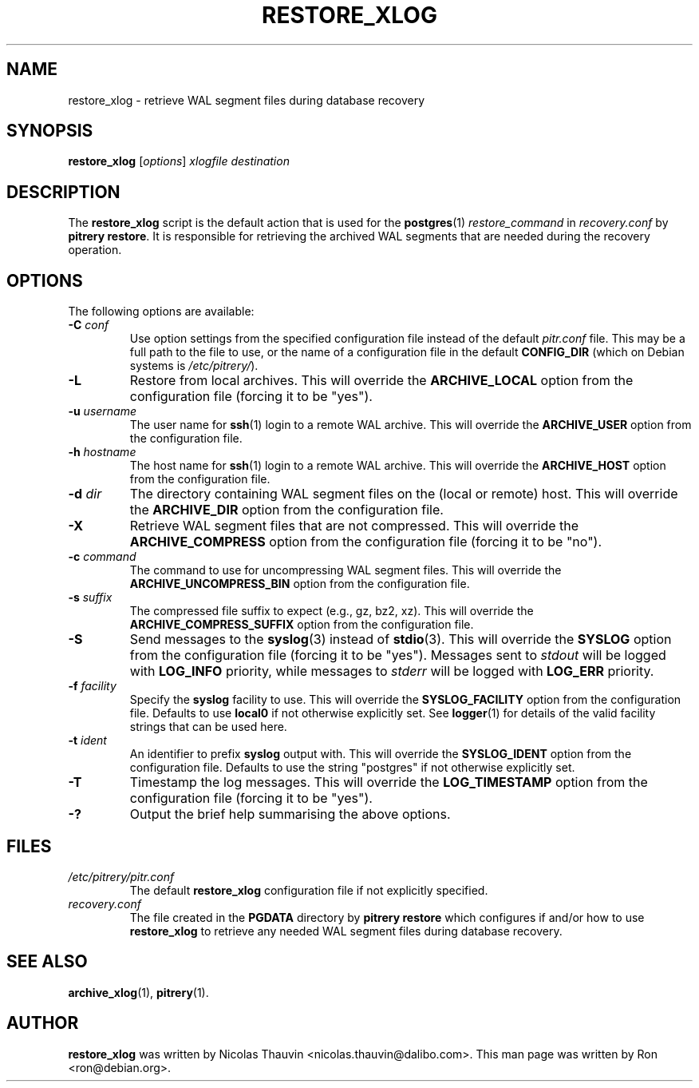 .\"                                      Hey, EMACS: -*- nroff -*-
.\" First parameter, NAME, should be all caps
.\" Second parameter, SECTION, should be 1-8, maybe w/ subsection
.\" other parameters are allowed: see man(7), man(1)
.TH RESTORE_XLOG 1 "October 11, 2015"
.\" Please adjust this date whenever revising the manpage.
.\"
.\" Some roff macros, for reference:
.\" .nh        disable hyphenation
.\" .hy        enable hyphenation
.\" .ad l      left justify
.\" .ad b      justify to both left and right margins
.\" .nf        disable filling
.\" .fi        enable filling
.\" .br        insert line break
.\" .sp <n>    insert n+1 empty lines
.\" for manpage-specific macros, see man(7)
.SH NAME
restore_xlog \- retrieve WAL segment files during database recovery

.SH SYNOPSIS
.B restore_xlog
.RI [ options ]
.I xlogfile destination


.SH DESCRIPTION
The \fBrestore_xlog\fP script is the default action that is used for the
\fBpostgres\fP(1) \fIrestore_command\fP in \fIrecovery.conf\fP by
\fBpitrery\ restore\fP.  It is responsible for retrieving the archived WAL
segments that are needed during the recovery operation.


.SH OPTIONS
The following options are available:

.TP
.BI "\-C " conf
Use option settings from the specified configuration file instead of the
default \fIpitr.conf\fP file.  This may be a full path to the file to use,
or the name of a configuration file in the default \fBCONFIG_DIR\fP (which
on Debian systems is \fI/etc/pitrery/\fP).

.TP
.B \-L
Restore from local archives.  This will override the \fBARCHIVE_LOCAL\fP
option from the configuration file (forcing it to be "yes").

.TP
.BI "\-u " username
The user name for \fBssh\fP(1) login to a remote WAL archive.  This will
override the \fBARCHIVE_USER\fP option from the configuration file.

.TP
.BI "\-h " hostname
The host name for \fBssh\fP(1) login to a remote WAL archive.  This will
override the \fBARCHIVE_HOST\fP option from the configuration file.

.TP
.BI "\-d " dir
The directory containing WAL segment files on the (local or remote) host.
This will override the \fBARCHIVE_DIR\fP option from the configuration file.

.TP
.B \-X
Retrieve WAL segment files that are not compressed.  This will override the
\fBARCHIVE_COMPRESS\fP option from the configuration file (forcing it to be
"no").

.TP
.BI "\-c " command
The command to use for uncompressing WAL segment files.  This will override
the \fBARCHIVE_UNCOMPRESS_BIN\fP option from the configuration file.

.TP
.BI "\-s " suffix
The compressed file suffix to expect (e.g., gz, bz2, xz).  This will override
the \fBARCHIVE_COMPRESS_SUFFIX\fP option from the configuration file.

.TP
.B \-S
Send messages to the \fBsyslog\fP(3) instead of \fBstdio\fP(3).  This will
override the \fBSYSLOG\fP option from the configuration file (forcing it to
be "yes").  Messages sent to \fIstdout\fP will be logged with \fBLOG_INFO\fP
priority, while messages to \fIstderr\fP will be logged with \fBLOG_ERR\fP
priority.

.TP
.BI "\-f " facility
Specify the \fBsyslog\fP facility to use.  This will override the
\fBSYSLOG_FACILITY\fP option from the configuration file.  Defaults to use
\fBlocal0\fP if not otherwise explicitly set.  See \fBlogger\fP(1) for details
of the valid facility strings that can be used here.

.TP
.BI "\-t " ident
An identifier to prefix \fBsyslog\fP output with.  This will override the
\fBSYSLOG_IDENT\fP option from the configuration file.  Defaults to use the
string "postgres" if not otherwise explicitly set.

.TP
.B \-T
Timestamp the log messages.  This will override the \fBLOG_TIMESTAMP\fP option
from the configuration file (forcing it to be "yes").

.TP
.B \-?
Output the brief help summarising the above options.


.SH FILES
.TP
.I /etc/pitrery/pitr.conf
The default \fBrestore_xlog\fP configuration file if not explicitly specified.

.TP
.I recovery.conf
The file created in the \fBPGDATA\fP directory by \fBpitrery\ restore\fP which
configures if and/or how to use \fBrestore_xlog\fP to retrieve any needed WAL
segment files during database recovery.


.SH SEE ALSO
.BR archive_xlog (1),
.BR pitrery (1).


.SH AUTHOR
.B restore_xlog
was written by Nicolas Thauvin <nicolas.thauvin@dalibo.com>.
This man page was written by Ron <ron@debian.org>.

